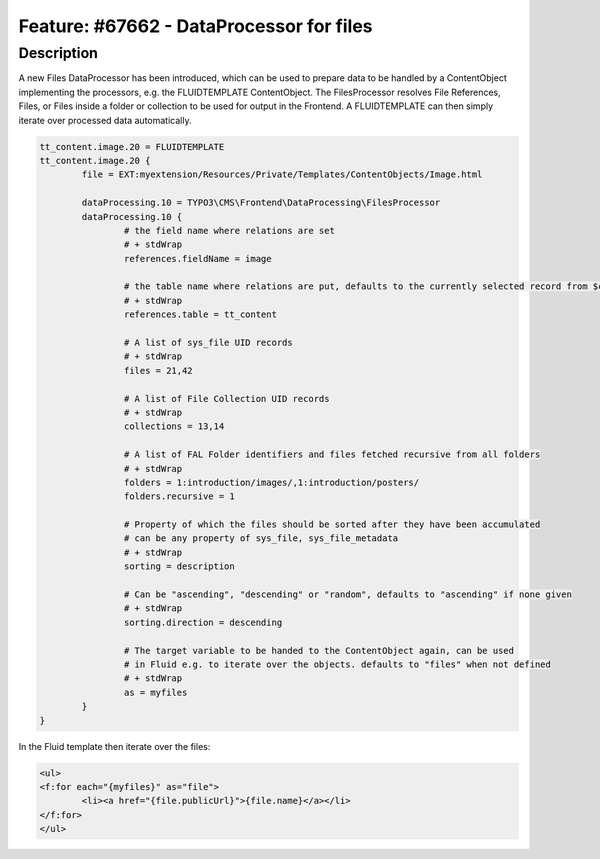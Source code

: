 =========================================
Feature: #67662 - DataProcessor for files
=========================================

Description
===========

A new Files DataProcessor has been introduced, which can be used to prepare data to be handled by a ContentObject
implementing the processors, e.g. the FLUIDTEMPLATE ContentObject. The FilesProcessor resolves File References, Files,
or Files inside a folder or collection to be used for output in the Frontend. A FLUIDTEMPLATE can then simply iterate
over processed data automatically.


.. code-block:: typoscript

	tt_content.image.20 = FLUIDTEMPLATE
	tt_content.image.20 {
		file = EXT:myextension/Resources/Private/Templates/ContentObjects/Image.html

		dataProcessing.10 = TYPO3\CMS\Frontend\DataProcessing\FilesProcessor
		dataProcessing.10 {
			# the field name where relations are set
			# + stdWrap
			references.fieldName = image

			# the table name where relations are put, defaults to the currently selected record from $cObj->getTable()
			# + stdWrap
			references.table = tt_content

			# A list of sys_file UID records
			# + stdWrap
			files = 21,42

			# A list of File Collection UID records
			# + stdWrap
			collections = 13,14

			# A list of FAL Folder identifiers and files fetched recursive from all folders
			# + stdWrap
			folders = 1:introduction/images/,1:introduction/posters/
			folders.recursive = 1

			# Property of which the files should be sorted after they have been accumulated
			# can be any property of sys_file, sys_file_metadata
			# + stdWrap
			sorting = description

			# Can be "ascending", "descending" or "random", defaults to "ascending" if none given
			# + stdWrap
			sorting.direction = descending

			# The target variable to be handed to the ContentObject again, can be used
			# in Fluid e.g. to iterate over the objects. defaults to "files" when not defined
			# + stdWrap
			as = myfiles
		}
	}

In the Fluid template then iterate over the files:

.. code-block:: html

	<ul>
	<f:for each="{myfiles}" as="file">
		<li><a href="{file.publicUrl}">{file.name}</a></li>
	</f:for>
	</ul>
